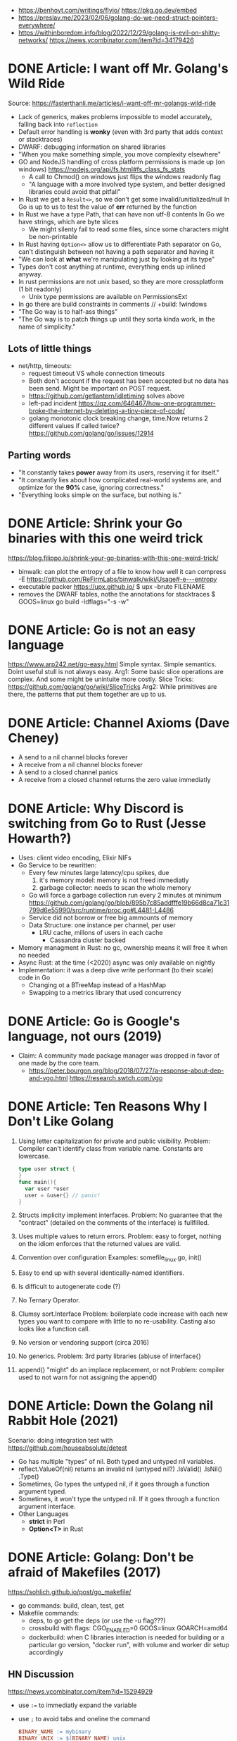 - https://benhoyt.com/writings/flyio/
  https://pkg.go.dev/embed
- https://preslav.me/2023/02/06/golang-do-we-need-struct-pointers-everywhere/
- https://withinboredom.info/blog/2022/12/29/golang-is-evil-on-shitty-networks/
  https://news.ycombinator.com/item?id=34179426
* DONE Article: I want off Mr. Golang's Wild Ride
Source: https://fasterthanli.me/articles/i-want-off-mr-golangs-wild-ride
- Lack of generics, makes problems impossible to model accurately,
  falling back into ~reflection~
- Default error handling is *wonky* (even with 3rd party that adds context or stacktraces)
- DWARF: debugging information on shared libraries
- "When you make something simple, you move complexity elsewhere"
- GO and NodeJS handling of cross platform permissions is made up (on windows)
  https://nodejs.org/api/fs.html#fs_class_fs_stats
  - A call to Chmod() on windows just flips the windows readonly flag
  - "A language with a more involved type system, and better designed libraries
     could avoid that pitfall"
- In Rust we get a ~Result<>~, so we don't get some invalid/unitialized/null
  In Go is up to us to test the value of *err* returned by the function
- In Rust we have a type Path, that can have non utf-8 contents
  In Go we have strings, which are byte slices
  - We might silenty fail to read some files, since some characters might be non-printable
- In Rust having ~Option<>~ allow us to differentiate
  Path separator on Go, can't distinguish between not having a path separator and having it
- "We can look at *what* we're manipulating just by looking at its type"
- Types don't cost anything at runtime, everything ends up inlined anyway.
- In rust permissions are not unix based, so they are more crossplatform (1 bit readonly)
  - Unix type permissions are available on PermissionsExt
- In go there are build constraints in comments
  // +build: !windows
- "The Go way is to half-ass things"
- "The Go way is to patch things up until they sorta kinda work, in the name of simplicity."
** Lots of little things
- net/http, timeouts:
  - request timeout VS whole connection timeouts
  - Both don't account if the request has been accepted but no data has been send.
    Might be important on POST request.
  - https://github.com/getlantern/idletiming solves above
  - left-pad incident https://qz.com/646467/how-one-programmer-broke-the-internet-by-deleting-a-tiny-piece-of-code/
  - golang monotonic clock breaking change, time.Now returns 2 different values if called twice?
    https://github.com/golang/go/issues/12914
** Parting words
- "It constantly takes *power* away from its users, reserving it for itself."
- "It constantly lies about how complicated real-world systems are, and optimize for the *90%* case, ignoring correctness."
- "Everything looks simple on the surface, but nothing is."
* DONE Article: Shrink your Go binaries with this one weird trick
https://blog.filippo.io/shrink-your-go-binaries-with-this-one-weird-trick/
- binwalk: can plot the entropy of a file to know how well it can compress
  -E https://github.com/ReFirmLabs/binwalk/wiki/Usage#-e---entropy
- executable packer
  https://upx.github.io/
  $ upx --brute FILENAME
- removes the DWARF tables, nothe the annotations for stacktraces
  $ GOOS=linux go build -ldflags="-s -w"
* DONE Article: Go is not an easy language
https://www.arp242.net/go-easy.html
Simple syntax.
Simple semantics.
Doint useful stull is not always easy.
Arg1: Some basic slice operations are complex. And some might be unintuite more costly.
      Slice Tricks: https://github.com/golang/go/wiki/SliceTricks
Arg2: While primitives are there, the patterns that put them together are up to us.
* DONE Article: Channel Axioms (Dave Cheney)
- A send      to a nil channel blocks forever
- A receive from a nil channel blocks forever
- A send      to a closed channel panics
- A receive from a closed channel returns the zero value immediatly
* DONE Article: Why Discord is switching from Go to Rust (Jesse Howarth?)
- Uses: client video encoding, Elixir NIFs
- Go Service to be rewritten:
  - Every few minutes large latency/cpu spikes, due
    1) it's memory model: memory is not freed immediatly
    2) garbage collector: needs to scan the whole memory
  - Go will force a garbage collection run every 2 minutes at minimum
    https://github.com/golang/go/blob/895b7c85addfffe19b66d8ca71c31799d6e55990/src/runtime/proc.go#L4481-L4486
  - Service did not borrow or free big ammounts of memory
  - Data Structure: one instance per channel, per user
    - LRU cache, millons of users in each cache
      - Cassandra cluster backed
- Memory managment in Rust: no gc, ownership means it will free it when no needed
- Async Rust: at the time (<2020) async was only available on nightly
- Implementation: it was a deep dive write performant (to their scale) code in Go
  - Changing ot a BTreeMap instead of a HashMap
  - Swapping to a metrics library that used concurrency
* DONE Article: Go is Google's language, not ours (2019)
- Claim: A community made package manager was dropped in favor of one made by the core team.
  - https://peter.bourgon.org/blog/2018/07/27/a-response-about-dep-and-vgo.html
    https://research.swtch.com/vgo
* DONE Article: Ten Reasons Why I Don't Like Golang
1) Using letter capitalization for private and public visibility.
   Problem: Compiler can't identify class from variable name.
            Constants are lowercase.
   #+begin_src go
   type user struct {
   }
   func main(){
     var user *user
     user = &user{} // panic!
   }
   #+end_src
2) Structs implicity implement interfaces.
   Problem: No guarantee that the "contract" (detailed on the comments of the interface)
            is fullfilled.
3) Uses multiple values to return errors.
   Problem: easy to forget, nothing on the idiom enforces that the returned values are valid.
4) Convention over configuration
   Examples: somefile_linux.go, init()
5) Easy to end up with several identically-named identifiers.
6) Is difficult to autogenerate code (?)
7) No Ternary Operator.
8) Clumsy sort.Interface
   Problem: boilerplate code increase with each new types you want to compare with little to no re-usability.
            Casting also looks like a function call.
9) No version or vendoring support (circa 2016)
10) No generics.
    Problem: 3rd party libraries (ab)use of interface{}
11) append() "might" do an implace replacement, or not
    Problem: compiler used to not warn for not assigning the append()
* DONE Article: Down the Golang nil Rabbit Hole (2021)
Scenario: doing integration test with https://github.com/houseabsolute/detest
- Go has multiple "types" of nil. Both typed and untyped nil variables.
- reflect.ValueOf(nil) returns an invalid nil (untyped nil?)
         .IsValid()
         .IsNil()
         .Type()
- Sometimes, Go types the untyped nil, if it goes through a function argument typed.
- Sometimes, it won't type the untyped nil. If it goes through a function argument interface.
- Other Languages
  + *strict* in Perl
  + *Option<T>* in Rust
* DONE Article: Golang: Don't be afraid of Makefiles (2017)
https://sohlich.github.io/post/go_makefile/
- go commands: build, clean, test, get
- Makefile commands:
  - deps, to go get the deps (or use the -u flag???)
  - crossbuild with flags: CGO_ENABLED=0 GOOS=linux GOARCH=amd64
  - dockerbuild: when C libraries interaction is needed for building or a particular go version,
    "docker run", with volume and worker dir setup accordingly
** HN Discussion
   https://news.ycombinator.com/item?id=15294929
- use ~:=~ to immediatly expand the variable
- use ~;~ to avoid tabs and oneline the command
  #+begin_src makefile
  BINARY_NAME := mybinary
  BINARY_UNIX := $(BINARY_NAME)_unix

  .PHONY: all test build clean run deps
  all: test build
  build: ; go build -o $(BINARY_NAME) -v
  test:  ; go test -v ./...
  clean: ; go clean && rm -f $(BINARY_NAME) $(BINARY_UNIX)
  run:   ; go run $(BINARY_NAME) -v ./...

  deps: DEPS := $(addprefix github.com/markbates/,goth pop)
  deps:  ; go get $(DEPS)

  build-linux: ; CGO_ENABLED=0 GOOS=linux GOARCH=amd64 go build -o $(BINARY_UNIX) -v

  docker-build: ; docker run --rm -it -v "$(GOPATH)":/go -w /go/src/bitbucket.org/rsohlich/makepost golang:latest go build -o "$(BINARY_UNIX)" -v
  #+end_src
* DONE Article: How to Write Go Code
https://golang.org/doc/code
>=1.13
- Package = Directory
  Module  = Collection of related Packages
  Repository = 1 Module (usually)
- Creating a new program
  #+begin_src shell
  $ mkdir hello
  $ cd hello
    $ go mod init example.com/user/hello
  $ cat go.mod
  module example.com/user/hello
  go 1.16
    $ go install example.com/user/hello
      go install .
      go install
    $ go init
  #+end_src
- Adding a new package within the module/repo, does NOT involve *go mod* or *go.mod*
- For new external packages required by your code
  $ go mod tidy # adds missing module requirements (require statements with his version)
- Clean all downloades modules
  $ go clean -modcache
* Article: Linkedin Go https://github.com/Ebazhanov/linkedin-skill-assessments-quizzes/blob/main/go/go-quiz.md
  - A special type of *type casting* for interfaces only
    a.(type)
    Type Casting for primitives
    int(a)
  - https://dave.cheney.net/2013/10/12/how-to-use-conditional-compilation-with-the-go-build-tool
    Add this on the top of the file to build only on windows
    // + build windows
  - How to POST
    https://pkg.go.dev/net/http#Client.Post
  - Lexical Scopes
    https://topic.alibabacloud.com/a/go-language-core-technology-volume-one-15-font-colorredscopefont_1_38_30923325.html
  - json.Unmarshall is case insensitive
    unsensiti
